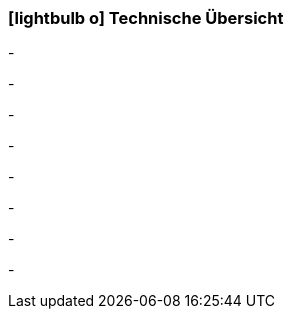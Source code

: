 :linkattrs:

=== icon:lightbulb-o[size=1x,role=black] Technische Übersicht ===

[CI, header="Betriebssystem:Linux,Windows"]
-
[CI, header="Backend Programmierung: Java,Groovy"]
-
[CI, header="Webclient:HTML5/Javascript"]
-
[CI, header="Entwicklungstools: qooxdoo/Javascript"]
-
[CI, header="Datenzugriff: datanucleus"]
-
[CI, header="Prozessengine: activiti"]
-
[CI, header="Integration: apache camel"]
-
[CI, header="Versionierung: git"]
-
